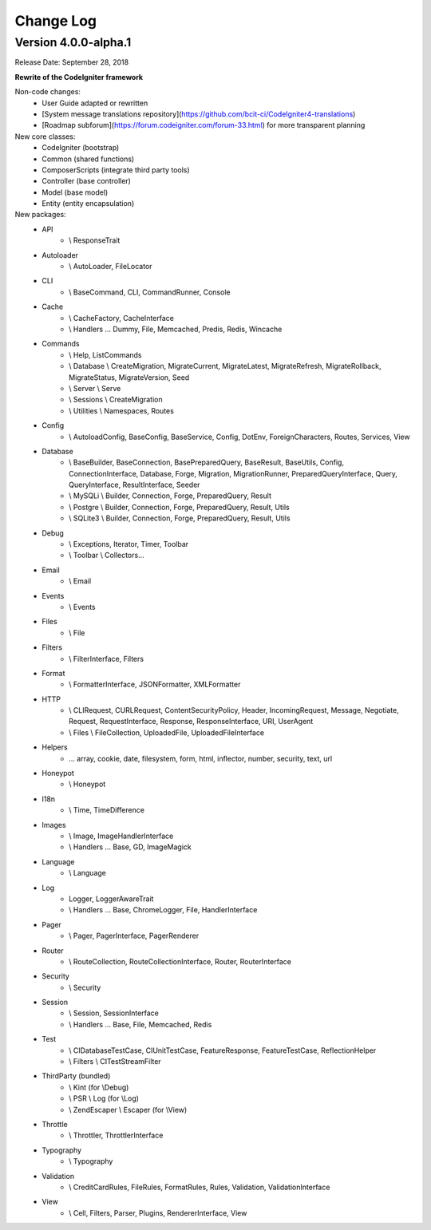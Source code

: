 ##########
Change Log
##########

Version 4.0.0-alpha.1
=================================

Release Date: September 28, 2018

**Rewrite of the CodeIgniter framework**

Non-code changes:
    - User Guide adapted or rewritten
    - [System message translations repository](https://github.com/bcit-ci/CodeIgniter4-translations)
    - [Roadmap subforum](https://forum.codeigniter.com/forum-33.html) for more transparent planning

New core classes:
    - CodeIgniter (bootstrap)
    - Common (shared functions)
    - ComposerScripts (integrate third party tools)
    - Controller (base controller)
    - Model (base model)
    - Entity (entity encapsulation)

New packages:
    - API 
        - \\ ResponseTrait
    - Autoloader 
        - \\ AutoLoader, FileLocator
    - CLI 
        - \\ BaseCommand, CLI, CommandRunner, Console
    - Cache 
        - \\ CacheFactory, CacheInterface
        - \\ Handlers ... Dummy, File, Memcached, Predis, Redis, Wincache
    - Commands 
        - \\ Help, ListCommands
        - \\ Database \\ CreateMigration, MigrateCurrent, MigrateLatest, MigrateRefresh,
          MigrateRollback, MigrateStatus, MigrateVersion, Seed
        - \\ Server \\ Serve
        - \\ Sessions \\ CreateMigration
        - \\ Utilities \\ Namespaces, Routes
    - Config 
        -   \\ AutoloadConfig, BaseConfig, BaseService, Config, DotEnv, ForeignCharacters, 
            Routes, Services, View
    - Database
        -   \\ BaseBuilder, BaseConnection, BasePreparedQuery, BaseResult, BaseUtils, Config,
            ConnectionInterface, Database, Forge, Migration, MigrationRunner, PreparedQueryInterface, Query,
            QueryInterface, ResultInterface, Seeder
        -   \\ MySQLi \\ Builder, Connection, Forge, PreparedQuery, Result
        -   \\ Postgre \\ Builder, Connection, Forge, PreparedQuery, Result, Utils
        -   \\ SQLite3 \\ Builder, Connection, Forge, PreparedQuery, Result, Utils
    - Debug
        - \\ Exceptions, Iterator, Timer, Toolbar
        - \\ Toolbar \\ Collectors...
    - Email
        - \\ Email
    - Events
        - \\ Events
    - Files
        - \\ File
    - Filters
        - \\ FilterInterface, Filters  
    - Format
        - \\ FormatterInterface, JSONFormatter, XMLFormatter
    - HTTP
        -   \\ CLIRequest, CURLRequest, ContentSecurityPolicy, Header,
            IncomingRequest, Message, Negotiate, Request, RequestInterface,
            Response, ResponseInterface, URI, UserAgent
        -   \\ Files \\ FileCollection, UploadedFile, UploadedFileInterface
    - Helpers 
        -   ... array, cookie, date, filesystem, form, html, inflector, number,
            security, text, url
    - Honeypot 
        - \\ Honeypot
    - I18n
        - \\ Time, TimeDifference
    - Images
        - \\ Image, ImageHandlerInterface
        - \\ Handlers ... Base, GD, ImageMagick
    - Language
        - \\ Language
    - Log
        -   Logger, LoggerAwareTrait
        -   \\ Handlers ...  Base, ChromeLogger, File, HandlerInterface
    - Pager
        - \\ Pager, PagerInterface, PagerRenderer
    - Router 
        - \\ RouteCollection, RouteCollectionInterface, Router, RouterInterface
    - Security 
        - \\ Security
    - Session
        -   \\ Session, SessionInterface
        -   \\ Handlers ... Base, File, Memcached, Redis
    - Test 
        - \\ CIDatabaseTestCase, CIUnitTestCase, FeatureResponse, FeatureTestCase, ReflectionHelper
        - \\ Filters \\ CITestStreamFilter
    - ThirdParty (bundled)
        - \\ Kint (for \\Debug)
        - \\ PSR \\ Log (for \\Log)
        - \\ ZendEscaper \\ Escaper (for \\View)
    - Throttle
        - \\ Throttler, ThrottlerInterface
    - Typography
        - \\ Typography
    - Validation
        - \\ CreditCardRules, FileRules, FormatRules, Rules, Validation, ValidationInterface
    - View
        -   \\ Cell, Filters, Parser, Plugins, RendererInterface, View
